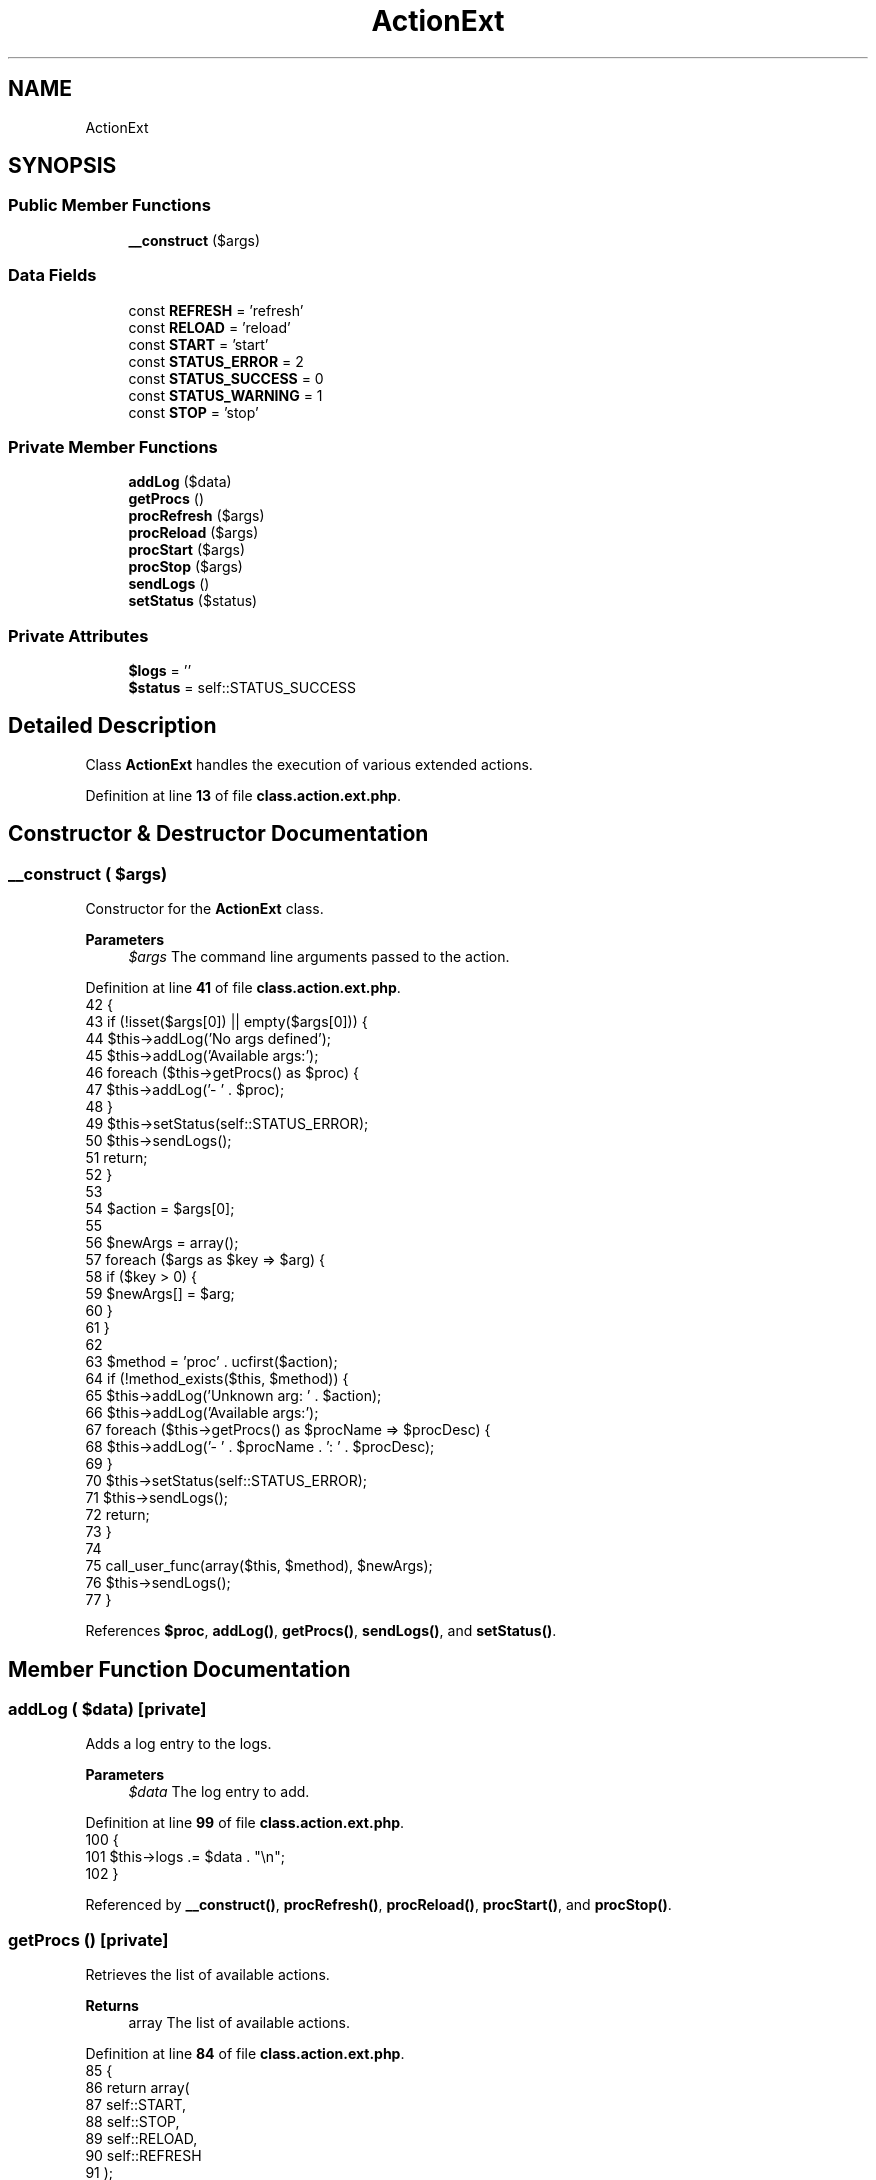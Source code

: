 .TH "ActionExt" 3 "Version 2025.8.29" "Bearsampp" \" -*- nroff -*-
.ad l
.nh
.SH NAME
ActionExt
.SH SYNOPSIS
.br
.PP
.SS "Public Member Functions"

.in +1c
.ti -1c
.RI "\fB__construct\fP ($args)"
.br
.in -1c
.SS "Data Fields"

.in +1c
.ti -1c
.RI "const \fBREFRESH\fP = 'refresh'"
.br
.ti -1c
.RI "const \fBRELOAD\fP = 'reload'"
.br
.ti -1c
.RI "const \fBSTART\fP = 'start'"
.br
.ti -1c
.RI "const \fBSTATUS_ERROR\fP = 2"
.br
.ti -1c
.RI "const \fBSTATUS_SUCCESS\fP = 0"
.br
.ti -1c
.RI "const \fBSTATUS_WARNING\fP = 1"
.br
.ti -1c
.RI "const \fBSTOP\fP = 'stop'"
.br
.in -1c
.SS "Private Member Functions"

.in +1c
.ti -1c
.RI "\fBaddLog\fP ($data)"
.br
.ti -1c
.RI "\fBgetProcs\fP ()"
.br
.ti -1c
.RI "\fBprocRefresh\fP ($args)"
.br
.ti -1c
.RI "\fBprocReload\fP ($args)"
.br
.ti -1c
.RI "\fBprocStart\fP ($args)"
.br
.ti -1c
.RI "\fBprocStop\fP ($args)"
.br
.ti -1c
.RI "\fBsendLogs\fP ()"
.br
.ti -1c
.RI "\fBsetStatus\fP ($status)"
.br
.in -1c
.SS "Private Attributes"

.in +1c
.ti -1c
.RI "\fB$logs\fP = ''"
.br
.ti -1c
.RI "\fB$status\fP = self::STATUS_SUCCESS"
.br
.in -1c
.SH "Detailed Description"
.PP 
Class \fBActionExt\fP handles the execution of various extended actions\&. 
.PP
Definition at line \fB13\fP of file \fBclass\&.action\&.ext\&.php\fP\&.
.SH "Constructor & Destructor Documentation"
.PP 
.SS "__construct ( $args)"
Constructor for the \fBActionExt\fP class\&.

.PP
\fBParameters\fP
.RS 4
\fI$args\fP The command line arguments passed to the action\&. 
.RE
.PP

.PP
Definition at line \fB41\fP of file \fBclass\&.action\&.ext\&.php\fP\&.
.nf
42     {
43         if (!isset($args[0]) || empty($args[0])) {
44             $this\->addLog('No args defined');
45             $this\->addLog('Available args:');
46             foreach ($this\->getProcs() as $proc) {
47                 $this\->addLog('\- ' \&. $proc);
48             }
49             $this\->setStatus(self::STATUS_ERROR);
50             $this\->sendLogs();
51             return;
52         }
53 
54         $action = $args[0];
55 
56         $newArgs = array();
57         foreach ($args as $key => $arg) {
58             if ($key > 0) {
59                 $newArgs[] = $arg;
60             }
61         }
62 
63         $method = 'proc' \&. ucfirst($action);
64         if (!method_exists($this, $method)) {
65             $this\->addLog('Unknown arg: ' \&. $action);
66             $this\->addLog('Available args:');
67             foreach ($this\->getProcs() as $procName => $procDesc) {
68                 $this\->addLog('\- ' \&. $procName \&. ': ' \&. $procDesc);
69             }
70             $this\->setStatus(self::STATUS_ERROR);
71             $this\->sendLogs();
72             return;
73         }
74 
75         call_user_func(array($this, $method), $newArgs);
76         $this\->sendLogs();
77     }
.PP
.fi

.PP
References \fB$proc\fP, \fBaddLog()\fP, \fBgetProcs()\fP, \fBsendLogs()\fP, and \fBsetStatus()\fP\&.
.SH "Member Function Documentation"
.PP 
.SS "addLog ( $data)\fR [private]\fP"
Adds a log entry to the logs\&.

.PP
\fBParameters\fP
.RS 4
\fI$data\fP The log entry to add\&. 
.RE
.PP

.PP
Definition at line \fB99\fP of file \fBclass\&.action\&.ext\&.php\fP\&.
.nf
100     {
101         $this\->logs \&.= $data \&. "\\n";
102     }
.PP
.fi

.PP
Referenced by \fB__construct()\fP, \fBprocRefresh()\fP, \fBprocReload()\fP, \fBprocStart()\fP, and \fBprocStop()\fP\&.
.SS "getProcs ()\fR [private]\fP"
Retrieves the list of available actions\&.

.PP
\fBReturns\fP
.RS 4
array The list of available actions\&. 
.RE
.PP

.PP
Definition at line \fB84\fP of file \fBclass\&.action\&.ext\&.php\fP\&.
.nf
85     {
86         return array(
87             self::START,
88             self::STOP,
89             self::RELOAD,
90             self::REFRESH
91         );
92     }
.PP
.fi

.PP
Referenced by \fB__construct()\fP\&.
.SS "procRefresh ( $args)\fR [private]\fP"
Refreshes the application by calling the reload action\&.

.PP
\fBParameters\fP
.RS 4
\fI$args\fP The command line arguments passed to the action\&. 
.RE
.PP

.PP
Definition at line \fB217\fP of file \fBclass\&.action\&.ext\&.php\fP\&.
.nf
218     {
219         global $bearsamppAction;
220 
221         if (!Util::isLaunched()) {
222             $this\->addLog(APP_TITLE \&. ' is not started\&.');
223             $this\->setStatus(self::STATUS_ERROR);
224             return;
225         }
226 
227         $bearsamppAction\->call(Action::RELOAD);
228     }
.PP
.fi

.PP
References \fB$bearsamppAction\fP, \fBaddLog()\fP, \fBAPP_TITLE\fP, \fBAction\\RELOAD\fP, and \fBsetStatus()\fP\&.
.SS "procReload ( $args)\fR [private]\fP"
Reloads the application by stopping and starting services\&.

.PP
\fBParameters\fP
.RS 4
\fI$args\fP The command line arguments passed to the action\&. 
.RE
.PP

.PP
Definition at line \fB176\fP of file \fBclass\&.action\&.ext\&.php\fP\&.
.nf
177     {
178         global $bearsamppRoot, $bearsamppBins, $bearsamppWinbinder;
179 
180         if (!Util::isLaunched()) {
181             $this\->addLog(APP_TITLE \&. ' is not started\&.');
182             $bearsamppWinbinder\->exec($bearsamppRoot\->getExeFilePath(), null, false);
183             $this\->addLog('Start ' \&. APP_TITLE);
184             $this\->setStatus(self::STATUS_WARNING);
185             return;
186         }
187 
188         $this\->addLog('Remove services');
189         foreach ($bearsamppBins\->getServices() as $sName => $service) {
190             if ($service\->delete()) {
191                 $this\->addLog('\- ' \&. $sName \&. ': OK');
192             } else {
193                 $this\->addLog('\- ' \&. $sName \&. ': KO');
194                 $this\->setStatus(self::STATUS_ERROR);
195             }
196         }
197 
198         Win32Ps::killBins();
199 
200         $this\->addLog('Start services');
201         foreach ($bearsamppBins\->getServices() as $sName => $service) {
202             $service\->create();
203             if ($service\->start()) {
204                 $this\->addLog('\- ' \&. $sName \&. ': OK');
205             } else {
206                 $this\->addLog('\- ' \&. $sName \&. ': KO');
207                 $this\->setStatus(self::STATUS_ERROR);
208             }
209         }
210     }
.PP
.fi

.PP
References \fB$bearsamppBins\fP, \fB$bearsamppRoot\fP, \fBaddLog()\fP, \fBAPP_TITLE\fP, \fBWin32Ps\\killBins()\fP, and \fBsetStatus()\fP\&.
.SS "procStart ( $args)\fR [private]\fP"
Starts the application\&.

.PP
\fBParameters\fP
.RS 4
\fI$args\fP The command line arguments passed to the action\&. 
.RE
.PP

.PP
Definition at line \fB130\fP of file \fBclass\&.action\&.ext\&.php\fP\&.
.nf
131     {
132         global $bearsamppRoot, $bearsamppWinbinder;
133 
134         if (!Util::isLaunched()) {
135             $this\->addLog('Starting ' \&. APP_TITLE);
136             $bearsamppWinbinder\->exec($bearsamppRoot\->getExeFilePath(), null, false);
137         } else {
138             $this\->addLog(APP_TITLE \&. ' already started');
139             $this\->setStatus(self::STATUS_WARNING);
140         }
141     }
.PP
.fi

.PP
References \fB$bearsamppRoot\fP, \fBaddLog()\fP, \fBAPP_TITLE\fP, and \fBsetStatus()\fP\&.
.SS "procStop ( $args)\fR [private]\fP"
Stops the application and removes services\&.

.PP
\fBParameters\fP
.RS 4
\fI$args\fP The command line arguments passed to the action\&. 
.RE
.PP

.PP
Definition at line \fB148\fP of file \fBclass\&.action\&.ext\&.php\fP\&.
.nf
149     {
150         global $bearsamppBins;
151 
152         if (Util::isLaunched()) {
153             $this\->addLog('Remove services');
154             foreach ($bearsamppBins\->getServices() as $sName => $service) {
155                 if ($service\->delete()) {
156                     $this\->addLog('\- ' \&. $sName \&. ': OK');
157                 } else {
158                     $this\->addLog('\- ' \&. $sName \&. ': KO');
159                     $this\->setStatus(self::STATUS_ERROR);
160                 }
161             }
162 
163             $this\->addLog('Stop ' \&. APP_TITLE);
164             Batch::exitAppStandalone();
165         } else {
166             $this\->addLog(APP_TITLE \&. ' already stopped');
167             $this\->setStatus(self::STATUS_WARNING);
168         }
169     }
.PP
.fi

.PP
References \fB$bearsamppBins\fP, \fBaddLog()\fP, \fBAPP_TITLE\fP, and \fBsetStatus()\fP\&.
.SS "sendLogs ()\fR [private]\fP"
Sends the logs as a JSON-encoded response\&. 
.PP
Definition at line \fB117\fP of file \fBclass\&.action\&.ext\&.php\fP\&.
.nf
118     {
119         echo json_encode(array(
120             'status' => $this\->status,
121             'response' => $this\->logs
122         ));
123     }
.PP
.fi

.PP
Referenced by \fB__construct()\fP\&.
.SS "setStatus ( $status)\fR [private]\fP"
Sets the status of the action\&.

.PP
\fBParameters\fP
.RS 4
\fI$status\fP The status code to set\&. 
.RE
.PP

.PP
Definition at line \fB109\fP of file \fBclass\&.action\&.ext\&.php\fP\&.
.nf
110     {
111         $this\->status = $status;
112     }
.PP
.fi

.PP
References \fB$status\fP\&.
.PP
Referenced by \fB__construct()\fP, \fBprocRefresh()\fP, \fBprocReload()\fP, \fBprocStart()\fP, and \fBprocStop()\fP\&.
.SH "Field Documentation"
.PP 
.SS "$logs = ''\fR [private]\fP"

.PP
Definition at line \fB34\fP of file \fBclass\&.action\&.ext\&.php\fP\&.
.SS "$status = self::STATUS_SUCCESS\fR [private]\fP"

.PP
Definition at line \fB29\fP of file \fBclass\&.action\&.ext\&.php\fP\&.
.PP
Referenced by \fBsetStatus()\fP\&.
.SS "const REFRESH = 'refresh'"

.PP
Definition at line \fB19\fP of file \fBclass\&.action\&.ext\&.php\fP\&.
.SS "const RELOAD = 'reload'"

.PP
Definition at line \fB18\fP of file \fBclass\&.action\&.ext\&.php\fP\&.
.SS "const START = 'start'"

.PP
Definition at line \fB16\fP of file \fBclass\&.action\&.ext\&.php\fP\&.
.SS "const STATUS_ERROR = 2"

.PP
Definition at line \fB22\fP of file \fBclass\&.action\&.ext\&.php\fP\&.
.SS "const STATUS_SUCCESS = 0"

.PP
Definition at line \fB24\fP of file \fBclass\&.action\&.ext\&.php\fP\&.
.SS "const STATUS_WARNING = 1"

.PP
Definition at line \fB23\fP of file \fBclass\&.action\&.ext\&.php\fP\&.
.SS "const STOP = 'stop'"

.PP
Definition at line \fB17\fP of file \fBclass\&.action\&.ext\&.php\fP\&.

.SH "Author"
.PP 
Generated automatically by Doxygen for Bearsampp from the source code\&.
